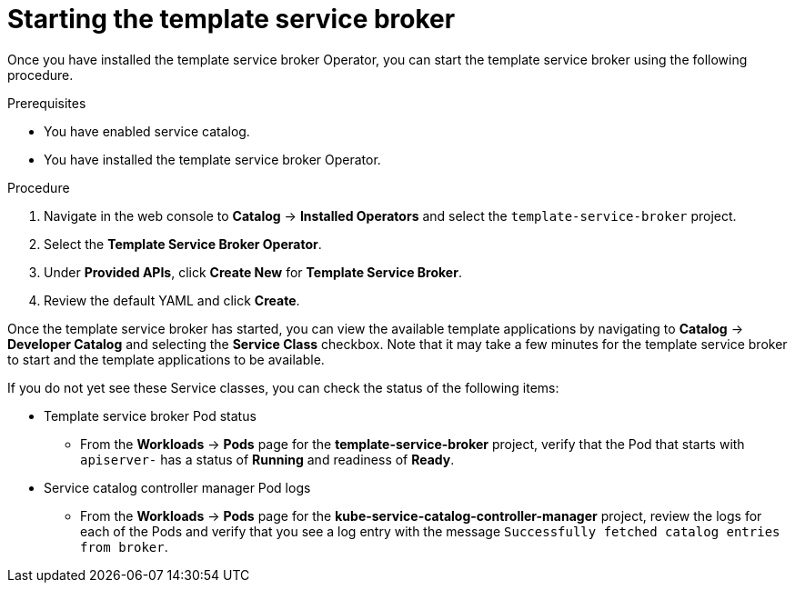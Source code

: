 // Module included in the following assemblies:
//
// * applications/service_brokers/installing-template-service-broker.adoc

[id='sb-start-tsb-{context}']
= Starting the template service broker

Once you have installed the template service broker Operator, you can start the
template service broker using the following procedure.

.Prerequisites

* You have enabled service catalog.
* You have installed the template service broker Operator.

.Procedure

. Navigate in the web console to *Catalog* -> *Installed Operators* and select the `template-service-broker` project.
. Select the *Template Service Broker Operator*.
. Under *Provided APIs*, click *Create New* for *Template Service Broker*.
. Review the default YAML and click *Create*.

Once the template service broker has started, you can view the available
template applications by navigating to *Catalog* -> *Developer Catalog* and
selecting the *Service Class* checkbox. Note that it may take a few minutes for
the template service broker to start and the template applications to be available.

If you do not yet see these Service classes, you can check the status of the
following items:

* Template service broker Pod status
** From the *Workloads* -> *Pods* page for the *template-service-broker*
project, verify that the Pod that starts with `apiserver-` has a status of
*Running* and readiness of *Ready*.
* Service catalog controller manager Pod logs
** From the *Workloads* -> *Pods* page for the
*kube-service-catalog-controller-manager* project, review the logs for each of
the Pods and verify that you see a log entry with the message `Successfully fetched catalog entries from broker`.
